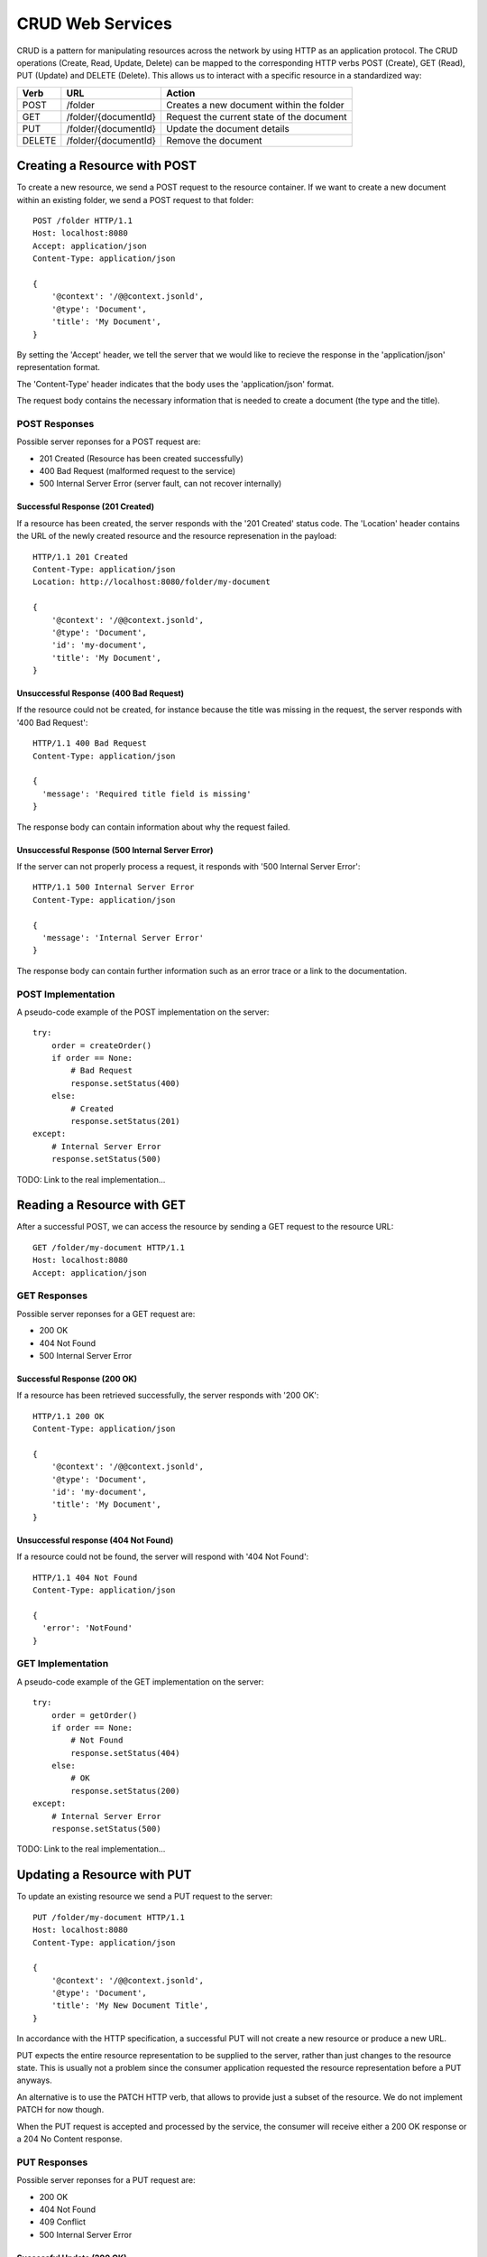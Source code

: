 CRUD Web Services
=================

CRUD is a pattern for manipulating resources across the network by using HTTP as an application protocol. The CRUD operations (Create, Read, Update, Delete) can be mapped to the corresponding HTTP verbs POST (Create), GET (Read), PUT (Update) and DELETE (Delete). This allows us to interact with a specific resource in a standardized way:

======= ======================= ==============================================
Verb    URL                     Action
======= ======================= ==============================================
POST    /folder                 Creates a new document within the folder
GET     /folder/{documentId}    Request the current state of the document
PUT     /folder/{documentId}    Update the document details
DELETE  /folder/{documentId}    Remove the document
======= ======================= ==============================================


Creating a Resource with POST
-----------------------------

To create a new resource, we send a POST request to the resource container.  If we want to create a new document within an existing folder, we send a POST request to that folder::

  POST /folder HTTP/1.1
  Host: localhost:8080
  Accept: application/json
  Content-Type: application/json

  {
      '@context': '/@@context.jsonld',
      '@type': 'Document',
      'title': 'My Document',
  }

By setting the 'Accept' header, we tell the server that we would like to recieve the response in the 'application/json' representation format.

The 'Content-Type' header indicates that the body uses the 'application/json' format.

The request body contains the necessary information that is needed to create a document (the type and the title).


POST Responses
**************

Possible server reponses for a POST request are:

* 201 Created (Resource has been created successfully)
* 400 Bad Request (malformed request to the service)
* 500 Internal Server Error (server fault, can not recover internally)


Successful Response (201 Created)
^^^^^^^^^^^^^^^^^^^^^^^^^^^^^^^^

If a resource has been created, the server responds with the '201 Created' status code. The 'Location' header contains the URL of the newly created resource and the resource represenation in the payload::

  HTTP/1.1 201 Created
  Content-Type: application/json
  Location: http://localhost:8080/folder/my-document

  {
      '@context': '/@@context.jsonld',
      '@type': 'Document',
      'id': 'my-document',
      'title': 'My Document',
  }

Unsuccessful Response (400 Bad Request)
^^^^^^^^^^^^^^^^^^^^^^^^^^^^^^^^^^^^^^^

If the resource could not be created, for instance because the title was missing in the request, the server responds with '400 Bad Request'::

  HTTP/1.1 400 Bad Request
  Content-Type: application/json

  {
    'message': 'Required title field is missing'
  }

The response body can contain information about why the request failed.


Unsuccessful Response (500 Internal Server Error)
^^^^^^^^^^^^^^^^^^^^^^^^^^^^^^^^^^^^^^^^^^^^^^^^^

If the server can not properly process a request, it responds with '500 Internal Server Error'::

  HTTP/1.1 500 Internal Server Error
  Content-Type: application/json

  {
    'message': 'Internal Server Error'
  }

The response body can contain further information such as an error trace or a link to the documentation.


POST Implementation
*******************

A pseudo-code example of the POST implementation on the server::

    try:
        order = createOrder()
        if order == None:
            # Bad Request
            response.setStatus(400)
        else:
            # Created
            response.setStatus(201)
    except:
        # Internal Server Error
        response.setStatus(500)

TODO: Link to the real implementation...


Reading a Resource with GET
---------------------------

After a successful POST, we can access the resource by sending a GET request to the resource URL::

  GET /folder/my-document HTTP/1.1
  Host: localhost:8080
  Accept: application/json


GET Responses
*************

Possible server reponses for a GET request are:

* 200 OK
* 404 Not Found
* 500 Internal Server Error


Successful Response (200 OK)
^^^^^^^^^^^^^^^^^^^^^^^^^^^^

If a resource has been retrieved successfully, the server responds with '200 OK'::

  HTTP/1.1 200 OK
  Content-Type: application/json

  {
      '@context': '/@@context.jsonld',
      '@type': 'Document',
      'id': 'my-document',
      'title': 'My Document',
  }

Unsuccessful response (404 Not Found)
^^^^^^^^^^^^^^^^^^^^^^^^^^^^^^^^^^^^^

If a resource could not be found, the server will respond with '404 Not Found'::

  HTTP/1.1 404 Not Found
  Content-Type: application/json

  {
    'error': 'NotFound'
  }


GET Implementation
******************

A pseudo-code example of the GET implementation on the server::

    try:
        order = getOrder()
        if order == None:
            # Not Found
            response.setStatus(404)
        else:
            # OK
            response.setStatus(200)
    except:
        # Internal Server Error
        response.setStatus(500)

TODO: Link to the real implementation...


Updating a Resource with PUT
----------------------------

To update an existing resource we send a PUT request to the server::

  PUT /folder/my-document HTTP/1.1
  Host: localhost:8080
  Content-Type: application/json

  {
      '@context': '/@@context.jsonld',
      '@type': 'Document',
      'title': 'My New Document Title',
  }

In accordance with the HTTP specification, a successful PUT will not create a new resource or produce a new URL.

PUT expects the entire resource representation to be supplied to the server, rather than just changes to the resource state. This is usually not a problem since the consumer application requested the resource representation before a PUT anyways.

An alternative is to use the PATCH HTTP verb, that allows to provide just a subset of the resource. We do not implement PATCH for now though.

When the PUT request is accepted and processed by the service, the consumer will receive either a 200 OK response or a 204 No Content response.

PUT Responses
*************

Possible server reponses for a PUT request are:

* 200 OK
* 404 Not Found
* 409 Conflict
* 500 Internal Server Error

Successful Update (200 OK)
^^^^^^^^^^^^^^^^^^^^^^^^^^

When a resource has been updated successfully, the server sends a '200 OK' response::

  HTTP/1.1 200 OK
  Content-Type:: application/json

  {
      '@context': '/@@context.jsonld',
      '@type': 'Document',
      'title': 'My New Document',
  }

An alternative would be to return a '204 No Content' response. This is more efficent since it does not contain a body. We choose do use '200 OK' for now though.

Unsuccessful Update (409 Conflict)
^^^^^^^^^^^^^^^^^^^^^^^^^^^^^^^^^^

Sometimes requests fail due to incompatible changes. The response body should include additional information about the problem.

TODO: We need to check if we can find a valid example for this in Plone.

PUT Implementation
******************

A pseudo-code example of the PUT implementation on the server::

    try:
        order = getOrder()
        if order:
            try:
                saveOrder()
            except conflict:
                response.setStatus(409)
            # OK
            response.setStatus(200)
        else:
            # Not Found
            response.setStatus(404)
    except:
        # Internal Server Error
        response.setStatus(500)

TODO: Link to the real implementation...

POST vs. PUT
************

Difference POST and PUT:

  * Use POST to create a resource identified by a service-generated URI
  * Use POST to append a resource to a collection identified by a service-generated URI
  * Use PUT to overwrite a resource


Removing a Resource with DELETE
-------------------------------

We can delete an existing resource by sending a DELETE request::

  DELETE /folder/my-document HTTP/1.1
  Host: localhost:8080

A successful response will be indicated by a '204 No Content' response::

  HTTP/1.1  204 No Content

DELETE Responses
****************

Possible responses to a delete request are::

  * 204 No Content
  * 404 Not Found (if the resource does not exist)
  * 405 Not Allowed (if deleting the resource is not allowed)
  * 500 Internal Server Error


DELETE Implementation
*********************

A pseudo-code example of the DELETE implementation on the server::

    try:
        order = getOrder()
        if order:
            if can_delete(order):
                # No Content
                response.setStatus(204)
            else:
                # Not Allowed
                response.setStatus(405)
        else:
            # Not Found
            response.setStatus(404)
    except:
        # Internal Server Error
        response.setStatus(500)

TODO: Link to the real implementation...




